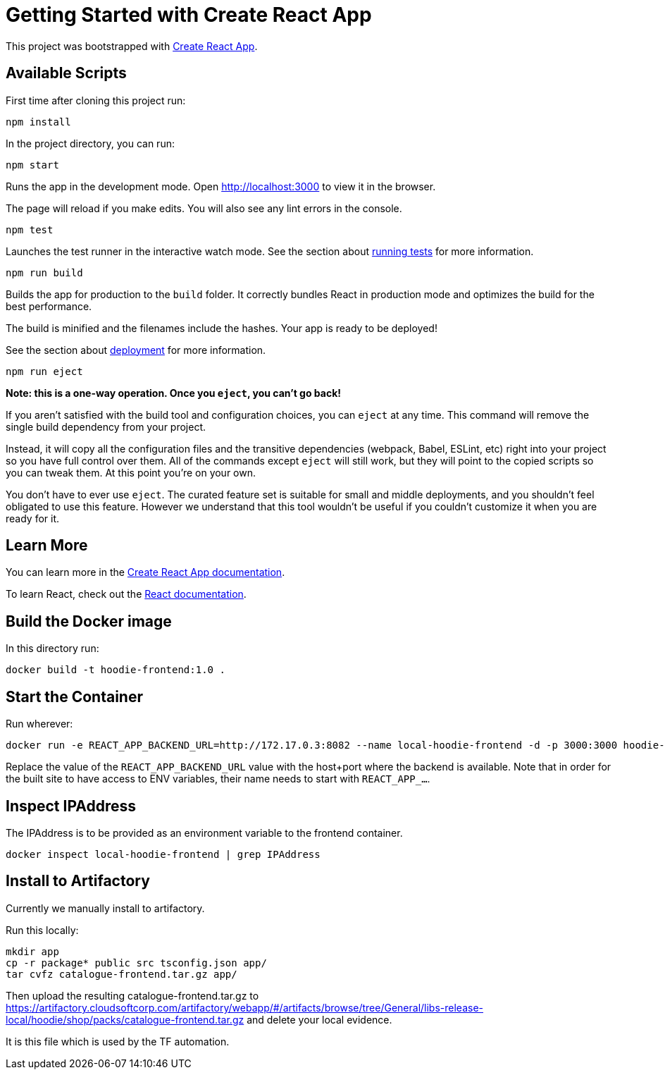 = Getting Started with Create React App

This project was bootstrapped with https://github.com/facebook/create-react-app[Create React App].

== Available Scripts

First time after cloning this project run:

[source]
----
npm install
----

In the project directory, you can run:

[source]
----
npm start
----

Runs the app in the development mode.
Open http://localhost:3000[http://localhost:3000] to view it in the browser.

The page will reload if you make edits.
You will also see any lint errors in the console.

[source]
----
npm test
----

Launches the test runner in the interactive watch mode.
See the section about https://facebook.github.io/create-react-app/docs/running-tests[running tests] for more information.

[source]
----
npm run build
----

Builds the app for production to the `build` folder.
It correctly bundles React in production mode and optimizes the build for the best performance.

The build is minified and the filenames include the hashes.
Your app is ready to be deployed!

See the section about https://facebook.github.io/create-react-app/docs/deployment[deployment] for more information.


[source]
----
npm run eject
----

**Note: this is a one-way operation. Once you `eject`, you can’t go back!**

If you aren’t satisfied with the build tool and configuration choices, you can `eject` at any time. This command will remove the single build dependency from your project.

Instead, it will copy all the configuration files and the transitive dependencies (webpack, Babel, ESLint, etc) right into your project so you have full control over them. All of the commands except `eject` will still work, but they will point to the copied scripts so you can tweak them. At this point you’re on your own.

You don’t have to ever use `eject`. The curated feature set is suitable for small and middle deployments, and you shouldn’t feel obligated to use this feature. However we understand that this tool wouldn’t be useful if you couldn’t customize it when you are ready for it.

== Learn More

You can learn more in the https://facebook.github.io/create-react-app/docs/getting-started[Create React App documentation].

To learn React, check out the https://reactjs.org[React documentation].

== Build the Docker image

In this directory run:

[source]
----
docker build -t hoodie-frontend:1.0 .
----

== Start the Container

Run wherever:

[source]
----
docker run -e REACT_APP_BACKEND_URL=http://172.17.0.3:8082 --name local-hoodie-frontend -d -p 3000:3000 hoodie-frontend:1.0
----

Replace the value of the `REACT_APP_BACKEND_URL` value with the host+port where the backend is available. Note that in order for the built site to have access to ENV variables, their name needs to start with `REACT_APP_...`.

== Inspect IPAddress

The IPAddress is to be provided as an environment variable to the frontend container.

[source]
----
docker inspect local-hoodie-frontend | grep IPAddress
----


== Install to Artifactory

Currently we manually install to artifactory.

Run this locally:

    mkdir app
    cp -r package* public src tsconfig.json app/
    tar cvfz catalogue-frontend.tar.gz app/

Then upload the resulting catalogue-frontend.tar.gz to https://artifactory.cloudsoftcorp.com/artifactory/webapp/#/artifacts/browse/tree/General/libs-release-local/hoodie/shop/packs/catalogue-frontend.tar.gz and delete your local evidence.

It is this file which is used by the TF automation.


